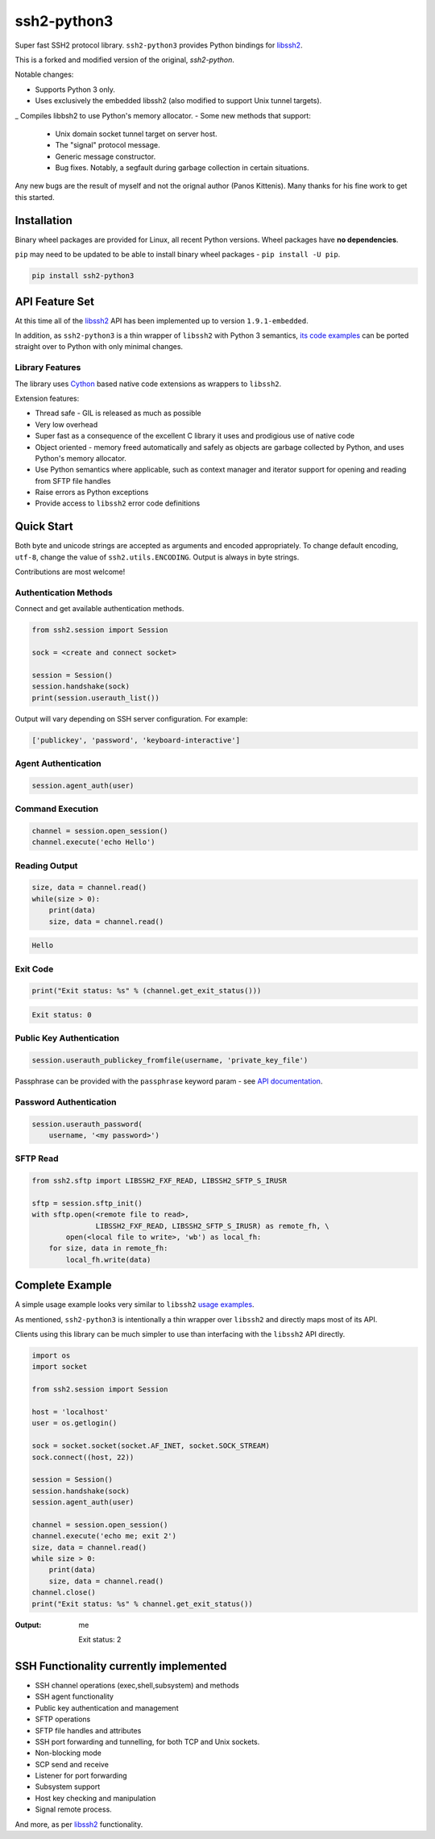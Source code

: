 ssh2-python3
============

Super fast SSH2 protocol library. ``ssh2-python3`` provides Python bindings for `libssh2`_.

.. image:: https://img.shields.io/badge/License-LGPL%20v2-blue.svg
   :target: https://pypi.python.org/pypi/ssh2-python3
   :alt: License


This is a forked and modified version of the original, *ssh2-python*.

Notable changes:

- Supports Python 3 only.
- Uses exclusively the embedded libssh2 (also modified to support Unix tunnel targets).
_ Compiles libbsh2 to use Python's memory allocator.
- Some new methods that support:
  - Unix domain socket tunnel target on server host.
  - The "signal" protocol message.
  - Generic message constructor.
  - Bug fixes. Notably, a segfault during garbage collection in certain situations.

Any new bugs are the result of myself and not the orignal author (Panos Kittenis). 
Many thanks for his fine work to get this started.


Installation
______________

Binary wheel packages are provided for Linux, all recent Python versions. Wheel packages have **no dependencies**.

``pip`` may need to be updated to be able to install binary wheel packages - ``pip install -U pip``.

.. code-block:: shell

   pip install ssh2-python3

API Feature Set
________________

At this time all of the `libssh2`_ API has been implemented up to version ``1.9.1-embedded``.

In addition, as ``ssh2-python3`` is a thin wrapper of ``libssh2`` with Python 3 semantics,
`its code examples <https://libssh2.org/examples/>`_ can be ported straight over to Python with only minimal
changes.


Library Features
----------------

The library uses `Cython`_ based native code extensions as wrappers to ``libssh2``.

Extension features:

* Thread safe - GIL is released as much as possible
* Very low overhead
* Super fast as a consequence of the excellent C library it uses and prodigious use of native code
* Object oriented - memory freed automatically and safely as objects are garbage collected by
  Python, and uses Python's memory allocator.
* Use Python semantics where applicable, such as context manager and iterator support for 
  opening and reading from SFTP file handles
* Raise errors as Python exceptions
* Provide access to ``libssh2`` error code definitions


Quick Start
_____________

Both byte and unicode strings are accepted as arguments and encoded appropriately. To change default
encoding, ``utf-8``, change the value of ``ssh2.utils.ENCODING``. Output is always in byte strings.

Contributions are most welcome!


Authentication Methods
----------------------

Connect and get available authentication methods.


.. code-block:: python

   from ssh2.session import Session

   sock = <create and connect socket>

   session = Session()
   session.handshake(sock)
   print(session.userauth_list())


Output will vary depending on SSH server configuration. For example:

.. code-block:: python

   ['publickey', 'password', 'keyboard-interactive']


Agent Authentication
--------------------

.. code-block:: python

   session.agent_auth(user)


Command Execution
------------------------

.. code-block:: python

   channel = session.open_session()
   channel.execute('echo Hello')


Reading Output
---------------

.. code-block:: python

   size, data = channel.read()
   while(size > 0):
       print(data)
       size, data = channel.read()

.. code-block:: python

   Hello


Exit Code
--------------

.. code-block:: python

   print("Exit status: %s" % (channel.get_exit_status()))


.. code-block:: python

   Exit status: 0


Public Key Authentication
----------------------------

.. code-block:: python

   session.userauth_publickey_fromfile(username, 'private_key_file')


Passphrase can be provided with the ``passphrase`` keyword param - see `API documentation <https://ssh2-python.readthedocs.io/en/latest/session.html#ssh2.session.Session.userauth_publickey_fromfile>`_.


Password Authentication
----------------------------

.. code-block:: python

   session.userauth_password(
       username, '<my password>')

SFTP Read
-----------

.. code-block:: python

   from ssh2.sftp import LIBSSH2_FXF_READ, LIBSSH2_SFTP_S_IRUSR

   sftp = session.sftp_init()
   with sftp.open(<remote file to read>,
		  LIBSSH2_FXF_READ, LIBSSH2_SFTP_S_IRUSR) as remote_fh, \
           open(<local file to write>, 'wb') as local_fh:
       for size, data in remote_fh:
           local_fh.write(data)


Complete Example
__________________

A simple usage example looks very similar to ``libssh2`` `usage examples <https://www.libssh2.org/examples/>`_.

As mentioned, ``ssh2-python3`` is intentionally a thin wrapper over ``libssh2`` and directly maps most of its API.

Clients using this library can be much simpler to use than interfacing with the ``libssh2`` API directly.

.. code-block:: python

   import os
   import socket

   from ssh2.session import Session

   host = 'localhost'
   user = os.getlogin()

   sock = socket.socket(socket.AF_INET, socket.SOCK_STREAM)
   sock.connect((host, 22))

   session = Session()
   session.handshake(sock)
   session.agent_auth(user)

   channel = session.open_session()
   channel.execute('echo me; exit 2')
   size, data = channel.read()
   while size > 0:
       print(data)
       size, data = channel.read()
   channel.close()
   print("Exit status: %s" % channel.get_exit_status())


:Output:

   me

   Exit status: 2


SSH Functionality currently implemented
________________________________________


* SSH channel operations (exec,shell,subsystem) and methods
* SSH agent functionality
* Public key authentication and management
* SFTP operations
* SFTP file handles and attributes
* SSH port forwarding and tunnelling, for both TCP and Unix sockets.
* Non-blocking mode
* SCP send and receive
* Listener for port forwarding
* Subsystem support
* Host key checking and manipulation
* Signal remote process.

And more, as per `libssh2`_ functionality.

.. _libssh2: https://www.libssh2.org
.. _Cython: https://www.cython.org

